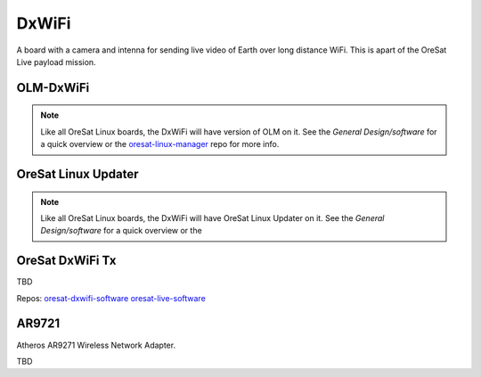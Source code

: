 DxWiFi
======

A board with a camera and intenna for sending live video of Earth over long 
distance WiFi. This is apart of the OreSat Live payload mission.

.. image:: ../../docs/diagrams/dxwifi_architecture.jpg

OLM-DxWiFi
----------

.. note::

    Like all OreSat Linux boards, the DxWiFi will have version of OLM on it.
    See the *General Design/software* for a quick overview or the
    `oresat-linux-manager`_ repo for more info.

OreSat Linux Updater
--------------------

.. note::

    Like all OreSat Linux boards, the DxWiFi will have OreSat Linux Updater on
    it. See the *General Design/software* for a quick overview or the

OreSat DxWiFi Tx
----------------

TBD

Repos: `oresat-dxwifi-software`_  `oresat-live-software`_

AR9721
------

Atheros AR9271 Wireless Network Adapter.

TBD

.. _oresat-linux-manager: https://github.com/oresat/oresat-linux-manager
.. _oresat-linux-updater: https://github.com/oresat/oresat-linux-updater
.. _oresat-dxwifi-hardware: https://github.com/oresat/oresat-dxwifi-hardware
.. _oresat-dxwifi-software: https://github.com/oresat/oresat-dxwifi-software
.. _oresat-live-software: https://github.com/oresat/oresat-live-software
